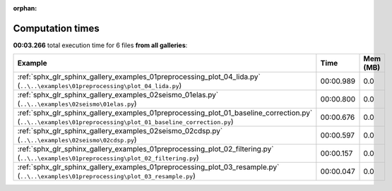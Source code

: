 
:orphan:

.. _sphx_glr_sg_execution_times:


Computation times
=================
**00:03.266** total execution time for 6 files **from all galleries**:

.. container::

  .. raw:: html

    <style scoped>
    <link href="https://cdnjs.cloudflare.com/ajax/libs/twitter-bootstrap/5.3.0/css/bootstrap.min.css" rel="stylesheet" />
    <link href="https://cdn.datatables.net/1.13.6/css/dataTables.bootstrap5.min.css" rel="stylesheet" />
    </style>
    <script src="https://code.jquery.com/jquery-3.7.0.js"></script>
    <script src="https://cdn.datatables.net/1.13.6/js/jquery.dataTables.min.js"></script>
    <script src="https://cdn.datatables.net/1.13.6/js/dataTables.bootstrap5.min.js"></script>
    <script type="text/javascript" class="init">
    $(document).ready( function () {
        $('table.sg-datatable').DataTable({order: [[1, 'desc']]});
    } );
    </script>

  .. list-table::
   :header-rows: 1
   :class: table table-striped sg-datatable

   * - Example
     - Time
     - Mem (MB)
   * - :ref:`sphx_glr_sphinx_gallery_examples_01preprocessing_plot_04_lida.py` (``..\..\examples\01preprocessing\plot_04_lida.py``)
     - 00:00.989
     - 0.0
   * - :ref:`sphx_glr_sphinx_gallery_examples_02seismo_01elas.py` (``..\..\examples\02seismo\01elas.py``)
     - 00:00.800
     - 0.0
   * - :ref:`sphx_glr_sphinx_gallery_examples_01preprocessing_plot_01_baseline_correction.py` (``..\..\examples\01preprocessing\plot_01_baseline_correction.py``)
     - 00:00.676
     - 0.0
   * - :ref:`sphx_glr_sphinx_gallery_examples_02seismo_02cdsp.py` (``..\..\examples\02seismo\02cdsp.py``)
     - 00:00.597
     - 0.0
   * - :ref:`sphx_glr_sphinx_gallery_examples_01preprocessing_plot_02_filtering.py` (``..\..\examples\01preprocessing\plot_02_filtering.py``)
     - 00:00.157
     - 0.0
   * - :ref:`sphx_glr_sphinx_gallery_examples_01preprocessing_plot_03_resample.py` (``..\..\examples\01preprocessing\plot_03_resample.py``)
     - 00:00.047
     - 0.0
